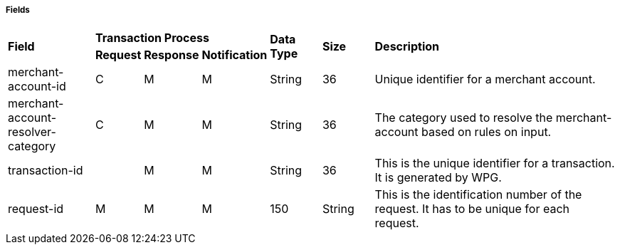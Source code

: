 [#API_CreditCard_Fields]
===== Fields

[width="100%",cols="16%,3%,3%,3%,10%,10%,55%"]
|===
.2+|*Field* 3+|*Transaction Process* .2+|*Data Type* .2+|*Size* .2+|*Description*
|*Request*|*Response*|*Notification*|
7+a|
[#API_CreditCard_Fields_Payment]
===== *Payment*
|merchant-account-id|C|M|M|String|36|Unique identifier for a merchant account.
|merchant-account-resolver-category|C|M|M|String|36|The category used to resolve
the merchant-account based on rules on input.
|transaction-id||M|M|String|36|This is the unique identifier for a transaction. It is generated by WPG. 
|request-id|M|M|M|150|String|This is the identification number of the request.
It has to be unique for each request.
|===
